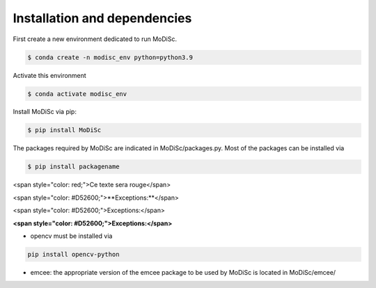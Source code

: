 .. _installation:

Installation and dependencies
-----------------------------

First create a new environment dedicated to run MoDiSc.

.. code-block:: bash

  $ conda create -n modisc_env python=python3.9

Activate this environment

.. code-block:: bash
  
  $ conda activate modisc_env

Install MoDiSc via pip:

.. code-block:: bash

  $ pip install MoDiSc

The packages required by MoDiSc are indicated in MoDiSc/packages.py.
Most of the packages can be installed via 

.. code-block:: bash

  $ pip install packagename

<span style="color: red;">Ce texte sera rouge</span>

<span style="color: #D52600;">**Exceptions:**</span>

<span style="color: #D52600;">Exceptions:</span>

**<span style="color: #D52600;">Exceptions:</span>**


- opencv must be installed via 

.. code-block:: bash 

  pip install opencv-python

- emcee: the appropriate version of the emcee package to be used by MoDiSc is located in MoDiSc/emcee/


